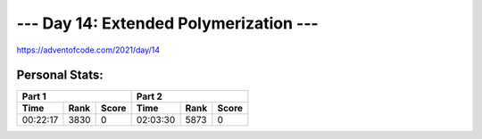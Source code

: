
***************************************
--- Day 14: Extended Polymerization ---
***************************************
`<https://adventofcode.com/2021/day/14>`_


Personal Stats:
###############


========  ====  =====  ========  ====  =====
Part 1                 Part 2       
---------------------  ---------------------
Time      Rank  Score  Time      Rank  Score
========  ====  =====  ========  ====  =====
00:22:17  3830      0  02:03:30  5873      0
========  ====  =====  ========  ====  =====
